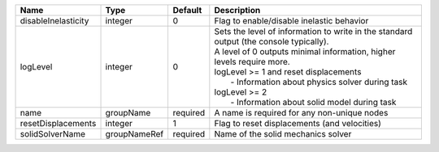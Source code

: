 

=================== ============ ======== ================================================================================================================================================================================================================================================================================================================== 
Name                Type         Default  Description                                                                                                                                                                                                                                                                                                        
=================== ============ ======== ================================================================================================================================================================================================================================================================================================================== 
disableInelasticity integer      0        Flag to enable/disable inelastic behavior                                                                                                                                                                                                                                                                          
logLevel            integer      0        | Sets the level of information to write in the standard output (the console typically).                                                                                                                                                                                                                             
                                          | A level of 0 outputs minimal information, higher levels require more.                                                                                                                                                                                                                                              
                                          | logLevel >= 1 and reset displacements                                                                                                                                                                                                                                                                              
                                          |  - Information about physics solver during task                                                                                                                                                                                                                                                                    
                                          | logLevel >= 2                                                                                                                                                                                                                                                                                                      
                                          |  - Information about solid model during task                                                                                                                                                                                                                                                                       
name                groupName    required A name is required for any non-unique nodes                                                                                                                                                                                                                                                                        
resetDisplacements  integer      1        Flag to reset displacements (and velocities)                                                                                                                                                                                                                                                                       
solidSolverName     groupNameRef required Name of the solid mechanics solver                                                                                                                                                                                                                                                                                 
=================== ============ ======== ================================================================================================================================================================================================================================================================================================================== 


